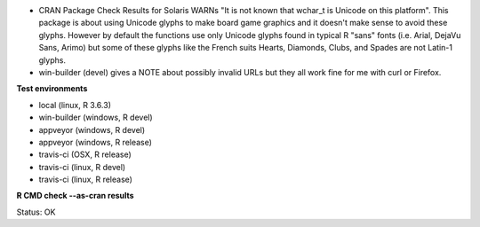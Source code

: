 * CRAN Package Check Results for Solaris WARNs "It is not known that wchar_t is Unicode on this platform".
  This package is about using Unicode glyphs to make board game graphics and it doesn't make sense to avoid these glyphs. 
  However by default the functions use only Unicode glyphs found in typical R "sans" fonts (i.e. Arial, DejaVu Sans, Arimo) 
  but some of these glyphs like the French suits Hearts, Diamonds, Clubs, and Spades are not Latin-1 glyphs.
* win-builder (devel) gives a NOTE about possibly invalid URLs but they all work fine for me with curl or Firefox.

**Test environments**

* local (linux, R 3.6.3) 
* win-builder (windows, R devel) 
* appveyor (windows, R devel) 
* appveyor (windows, R release) 
* travis-ci (OSX, R release) 
* travis-ci (linux, R devel) 
* travis-ci (linux, R release) 

**R CMD check --as-cran results**

Status: OK
